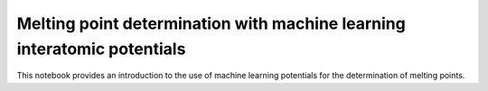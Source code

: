 Melting point determination with machine learning interatomic potentials
===================================================

This notebook provides an introduction to the use of machine learning potentials for the determination of melting points.